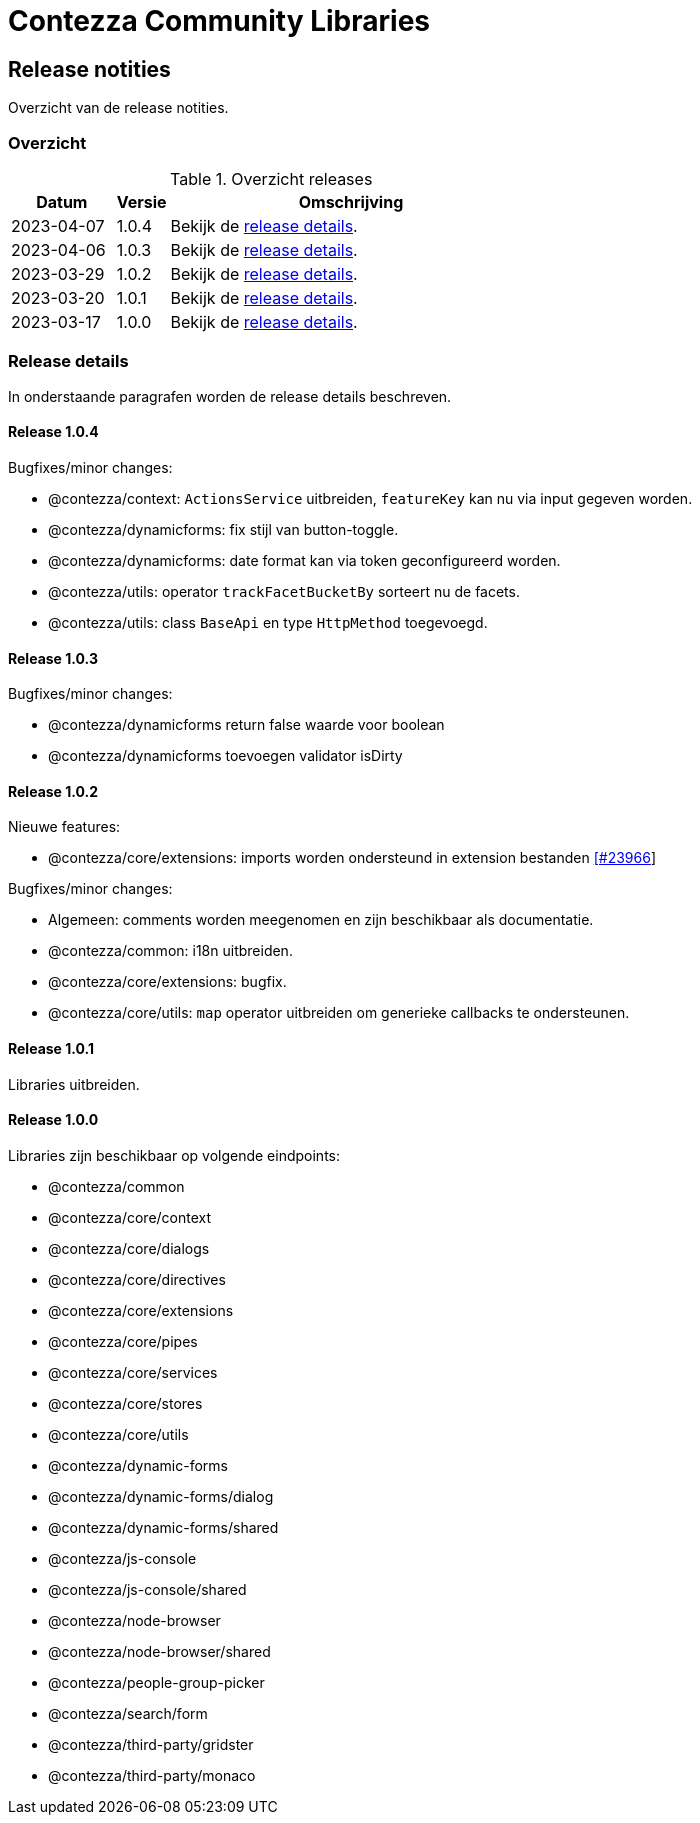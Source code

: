 = Contezza Community Libraries

== Release notities

Overzicht van de release notities.

=== Overzicht


[cols="20,10,70"]
.Overzicht releases
|===
|Datum |Versie  |Omschrijving

|2023-04-07
|1.0.4
|Bekijk de <<Release 1.0.4,release details>>.

|2023-04-06
|1.0.3
|Bekijk de <<Release 1.0.3,release details>>.

|2023-03-29
|1.0.2
|Bekijk de <<Release 1.0.2,release details>>.

|2023-03-20
|1.0.1
|Bekijk de <<Release 1.0.1,release details>>.

|2023-03-17
|1.0.0
|Bekijk de <<Release 1.0.0,release details>>.

|===

=== Release details

In onderstaande paragrafen worden de release details beschreven.

:sectnums!:

==== Release 1.0.4

Bugfixes/minor changes:

- @contezza/context: `ActionsService` uitbreiden, `featureKey` kan nu via input gegeven worden.
- @contezza/dynamicforms: fix stijl van button-toggle.
- @contezza/dynamicforms: date format kan via token geconfigureerd worden.
- @contezza/utils: operator `trackFacetBucketBy` sorteert nu de facets.
- @contezza/utils: class `BaseApi` en type `HttpMethod` toegevoegd.

==== Release 1.0.3

Bugfixes/minor changes:

- @contezza/dynamicforms return false waarde voor boolean
- @contezza/dynamicforms toevoegen validator isDirty

==== Release 1.0.2

Nieuwe features:

- @contezza/core/extensions: imports worden ondersteund in extension bestanden https://support.contezza.nl/issues/23966[[#23966]]

Bugfixes/minor changes:

- Algemeen: comments worden meegenomen en zijn beschikbaar als documentatie.
- @contezza/common: i18n uitbreiden.
- @contezza/core/extensions: bugfix.
- @contezza/core/utils: `map` operator uitbreiden om generieke callbacks te ondersteunen.

==== Release 1.0.1

Libraries uitbreiden.

==== Release 1.0.0

Libraries zijn beschikbaar op volgende eindpoints:

- @contezza/common
- @contezza/core/context
- @contezza/core/dialogs
- @contezza/core/directives
- @contezza/core/extensions
- @contezza/core/pipes
- @contezza/core/services
- @contezza/core/stores
- @contezza/core/utils
- @contezza/dynamic-forms
- @contezza/dynamic-forms/dialog
- @contezza/dynamic-forms/shared
- @contezza/js-console
- @contezza/js-console/shared
- @contezza/node-browser
- @contezza/node-browser/shared
- @contezza/people-group-picker
- @contezza/search/form
- @contezza/third-party/gridster
- @contezza/third-party/monaco
